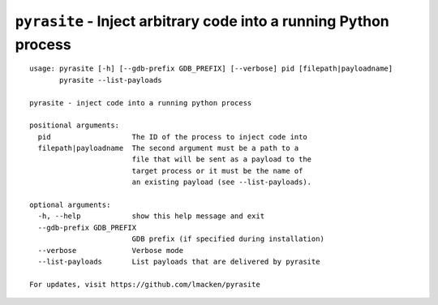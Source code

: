 ``pyrasite`` - Inject arbitrary code into a running Python process
==================================================================

::

    usage: pyrasite [-h] [--gdb-prefix GDB_PREFIX] [--verbose] pid [filepath|payloadname]
           pyrasite --list-payloads

    pyrasite - inject code into a running python process

    positional arguments:
      pid                   The ID of the process to inject code into
      filepath|payloadname  The second argument must be a path to a
                            file that will be sent as a payload to the
                            target process or it must be the name of
                            an existing payload (see --list-payloads).

    optional arguments:
      -h, --help            show this help message and exit
      --gdb-prefix GDB_PREFIX
                            GDB prefix (if specified during installation)
      --verbose             Verbose mode
      --list-payloads       List payloads that are delivered by pyrasite

    For updates, visit https://github.com/lmacken/pyrasite

.. seealso:: :doc:`Payloads`

